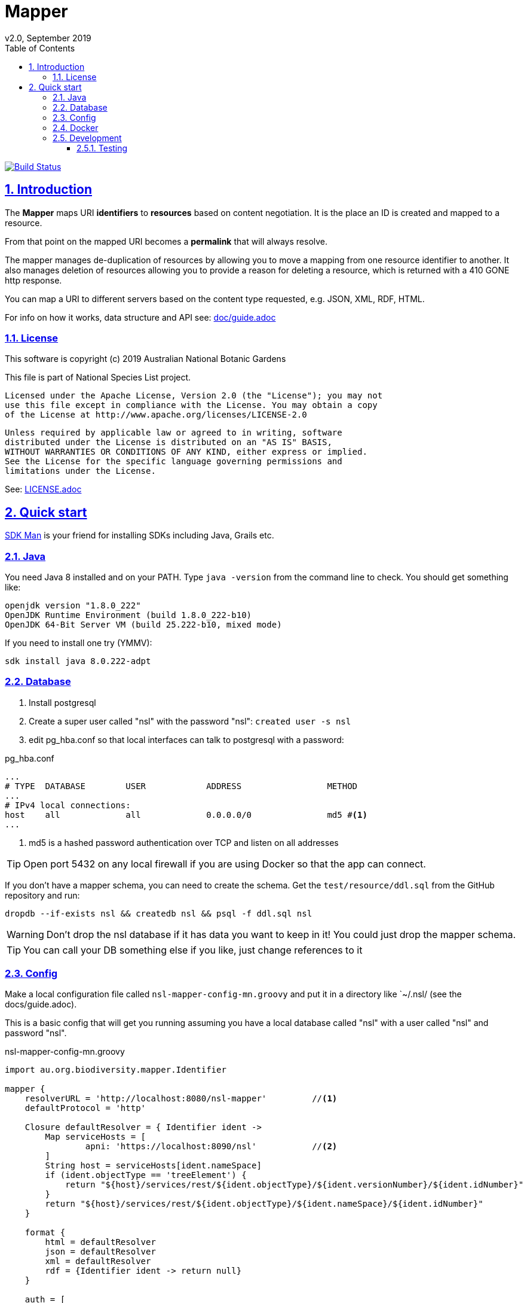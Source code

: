= Mapper
v2.0, September 2019
:toc: left
:toclevels: 4
:toc-class: toc2
:icons: font
:imagesdir: resources/images/
:stylesdir: resources/style/
:stylesheet: asciidoctor.css
:description: Mapper documentation
:keywords: documentation, Grails, Mapper, NSL, V2.0, micronaut
:links:
:numbered:
:sectlinks:

image:https://travis-ci.org/bio-org-au/mapper-mn.svg?branch=master["Build Status", link="https://travis-ci.org/bio-org-au/mapper-mn"]

== Introduction

The *Mapper* maps URI *identifiers* to *resources* based on content negotiation. It is the place an ID is created and
mapped to a resource.

From that point on the mapped URI becomes a *permalink* that will always resolve.

The mapper manages de-duplication of resources by allowing you to move a mapping from one resource identifier to
another. It also manages deletion of resources allowing you to provide a reason for deleting a resource, which is
returned with a 410 GONE http response.

You can map a URI to different servers based on the content type requested, e.g. JSON, XML, RDF, HTML.

For info on how it works, data structure and API see: link:doc/guide.adoc[]

=== License

This software is copyright (c) 2019 Australian National Botanic Gardens

This file is part of National Species List project.

    Licensed under the Apache License, Version 2.0 (the "License"); you may not
    use this file except in compliance with the License. You may obtain a copy
    of the License at http://www.apache.org/licenses/LICENSE-2.0

    Unless required by applicable law or agreed to in writing, software
    distributed under the License is distributed on an "AS IS" BASIS,
    WITHOUT WARRANTIES OR CONDITIONS OF ANY KIND, either express or implied.
    See the License for the specific language governing permissions and
    limitations under the License.

See: link:LICENSE.adoc[]

== Quick start

link:https://sdkman.io/[SDK Man] is your friend for installing SDKs including Java, Grails etc.

=== Java

You need Java 8 installed and on your PATH. Type `java -version` from the command line to check. You should
get something like:

----
openjdk version "1.8.0_222"
OpenJDK Runtime Environment (build 1.8.0_222-b10)
OpenJDK 64-Bit Server VM (build 25.222-b10, mixed mode)
----

If you need to install one try (YMMV):

`sdk install java 8.0.222-adpt`

=== Database

1. Install postgresql
2. Create a super user called "nsl" with the password "nsl": `created user -s nsl`
3. edit pg_hba.conf so that local interfaces can talk to postgresql with a password:

[source]
.pg_hba.conf
----
...
# TYPE  DATABASE        USER            ADDRESS                 METHOD
...
# IPv4 local connections:
host    all             all             0.0.0.0/0               md5 #<1>
...
----

<1> md5 is a hashed password authentication over TCP and listen on all addresses

TIP: Open port 5432 on any local firewall if you are using Docker so that the app can connect.


If you don't have a mapper schema, you can need to create the schema. Get the `test/resource/ddl.sql` from the GitHub
repository and run:

`dropdb --if-exists nsl && createdb nsl && psql -f ddl.sql nsl`

WARNING: Don't drop the nsl database if it has data you want to keep in it! You could just drop the mapper schema.

TIP: You can call your DB something else if you like, just change references to it

=== Config

Make a local configuration file called `nsl-mapper-config-mn.groovy` and put it in a directory like `~/.nsl/ (see the docs/guide.adoc).

This is a basic config that will get you running assuming you have a local database called "nsl" with a user called "nsl" and
password "nsl".

[source]
.nsl-mapper-config-mn.groovy
----
import au.org.biodiversity.mapper.Identifier

mapper {
    resolverURL = 'http://localhost:8080/nsl-mapper'         //<1>
    defaultProtocol = 'http'

    Closure defaultResolver = { Identifier ident ->
        Map serviceHosts = [
                apni: 'https://localhost:8090/nsl'           //<2>
        ]
        String host = serviceHosts[ident.nameSpace]
        if (ident.objectType == 'treeElement') {
            return "${host}/services/rest/${ident.objectType}/${ident.versionNumber}/${ident.idNumber}"
        }
        return "${host}/services/rest/${ident.objectType}/${ident.nameSpace}/${ident.idNumber}"
    }

    format {
        html = defaultResolver
        json = defaultResolver
        xml = defaultResolver
        rdf = {Identifier ident -> return null}
    }

    auth = [
            'TEST-services': [
                    secret: 'buy-me-a-pony',
                    application: 'services',
                    roles      : ['admin'],
            ],
            'TEST-editor': [
                    secret: 'I-am-a-pony',
                    application: 'editor',
                    roles      : ['admin'],
            ]
    ]
}
----

=== Docker

To run the mapper using Docker you need to map the config directory to etc/nsl using -v.

Run the mapper from docker hub:

* `docker run -p 127.0.0.1:7070:8080 -v $HOME/.nsl:/etc/nsl:ro pmcneil/nsl-mapper:2.0`

Note your configuration will need to either use a host name or IP address, not localhost, for the database connection.

See  https://docs.docker.com/v17.12/edge/engine/reference/run/[Publish or expose port (-p, –expose)]

TIP: You'll need to open firewall ports for the database connection and the web connection (e.g. 5432 and 8080) if
your OS has a firewall.

Stop the running container using `docker container stop <container ID>` where <container ID> is found using
`docker container ls`.

=== Development

1. make sure you have a database, java and config
2. clone this repository somewhere
3. cd to project directory
4. execute `./gradlew run` from the command line
5. browse to localhost:8080/ to see mapper page

to stop just press CTRL-C.

See: link:doc/guide.adoc[]

==== Testing

run `./gradlew test` after which the test reports will be in `build/reports/test`
